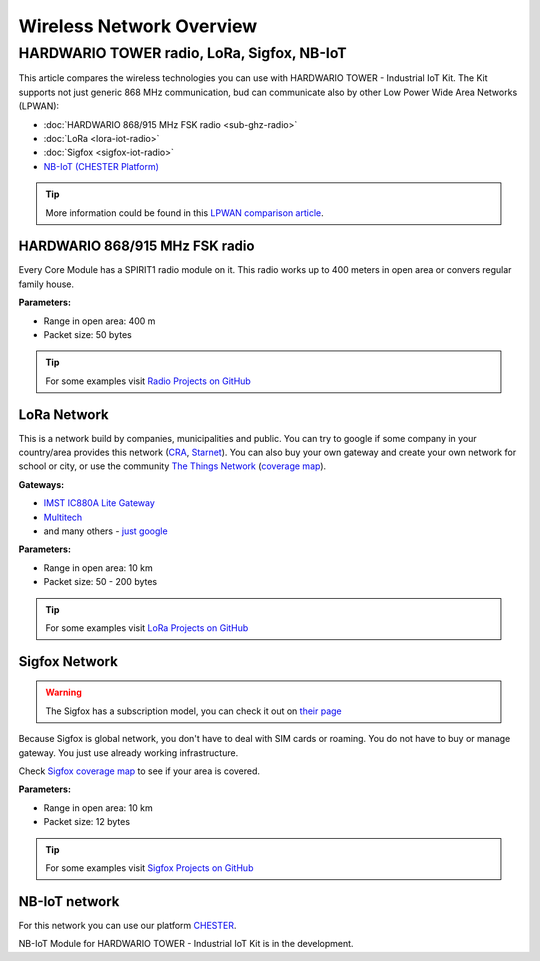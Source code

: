 #########################
Wireless Network Overview
#########################

*******************************************
HARDWARIO TOWER radio, LoRa, Sigfox, NB-IoT
*******************************************

This article compares the wireless technologies you can use with HARDWARIO TOWER - Industrial IoT Kit.
The Kit supports not just generic 868 MHz communication, bud can communicate also by other Low Power Wide Area Networks (LPWAN):

- :doc:`HARDWARIO 868/915 MHz FSK radio <sub-ghz-radio>`
- :doc:`LoRa <lora-iot-radio>`
- :doc:`Sigfox <sigfox-iot-radio>`
- `NB-IoT (CHESTER Platform) <https://chester.hardwario.com/en/latest/overview.html?highlight=NB-IoT#optional-features>`_

.. tip::

    More information could be found in this `LPWAN comparison article <https://www.iotforall.com/iot-connectivity-comparison-lora-sigfox-rpma-lpwan-technologies/>`_.

HARDWARIO 868/915 MHz FSK radio
*******************************

Every Core Module has a SPIRIT1 radio module on it. This radio works up to 400 meters in open area or convers regular family house.

**Parameters:**

- Range in open area: 400 m
- Packet size: 50 bytes

.. tip::

    For some examples visit `Radio Projects on GitHub <https://www.github.com/hardwario?q=radio>`_

LoRa Network
************

This is a network build by companies, municipalities and public.
You can try to google if some company in your country/area provides this network (`CRA <https://www.cra.cz/iot-services>`_, `Starnet <https://www.starnet.cz/iot/>`_).
You can also buy your own gateway and create your own network for school or city,
or use the community `The Things Network <https://www.thethingsnetwork.org>`_ (`coverage map <https://www.thethingsnetwork.org/map>`_).

**Gateways:**

- `IMST IC880A Lite Gateway <https://shop.imst.de/wireless-modules/lora-products/36/lite-gateway-demonstration-platform-for-lora-technology>`_
- `Multitech <https://www.multitech.com/brands/multiconnect-conduit>`_
- and many others - `just google <https://www.google.com/search?sxsrf=ALeKk02UhD2IjBoP5XTjEIFe5-nyauCxZQ%3A1597246404491&source=hp&ei=xAs0X8D9GvCclwSgyIDQBg&q=LoRa+gateways&oq=LoRa+gateways&gs_lcp=CgZwc3ktYWIQAzIFCAAQywEyBQgAEMsBMggIABAWEAoQHjIGCAAQFhAeMgYIABAWEB4yBggAEBYQHjIGCAAQFhAeMgYIABAWEB4yBggAEBYQHjIGCAAQFhAeOgcIIxDqAhAnOgkIIxDqAhAnEBM6BAgjECc6BAguECc6BQgAELEDOggIABCxAxCDAToCCC46BggjECcQEzoFCC4QsQM6AggAOggILhCxAxCDAToICC4QsQMQkwI6BAgAEApQz0lYr2FguGNoAnAAeACAAdUBiAGTCpIBBjEwLjIuMZgBAKABAaoBB2d3cy13aXqwAQo&sclient=psy-ab&ved=0ahUKEwjA77jE_pXrAhVwzoUKHSAkAGoQ4dUDCAY&uact=5>`_

**Parameters:**

- Range in open area: 10 km
- Packet size: 50 - 200 bytes

.. tip::

    For some examples visit `LoRa Projects on GitHub <https://www.github.com/hardwario?q=lora>`_

Sigfox Network
**************

.. warning::

    The Sigfox has a subscription model, you can check it out on `their page <https://buy.sigfox.com>`_

Because Sigfox is global network, you don't have to deal with SIM cards or roaming.
You do not have to buy or manage gateway. You just use already working infrastructure.

Check `Sigfox coverage map <https://www.sigfox.com/en/coverage>`_ to see if your area is covered.

**Parameters:**

- Range in open area: 10 km
- Packet size: 12 bytes

.. tip::

    For some examples visit `Sigfox Projects on GitHub <https://www.github.com/hardwario?q=sigfox>`_

NB-IoT network
**************

For this network you can use our platform `CHESTER <https://www.hardwario.com/chester>`_.

NB-IoT Module for HARDWARIO TOWER - Industrial IoT Kit is in the development.





